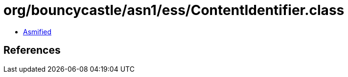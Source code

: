 = org/bouncycastle/asn1/ess/ContentIdentifier.class

 - link:ContentIdentifier-asmified.java[Asmified]

== References

